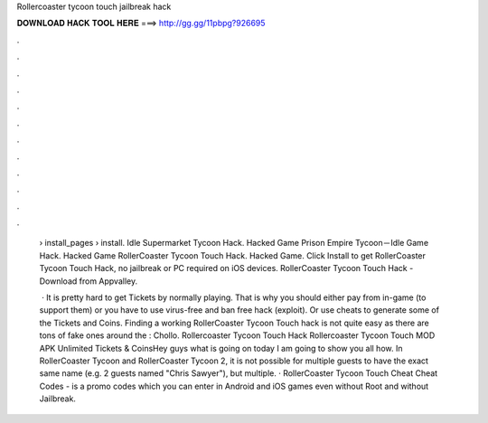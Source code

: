 Rollercoaster tycoon touch jailbreak hack



𝐃𝐎𝐖𝐍𝐋𝐎𝐀𝐃 𝐇𝐀𝐂𝐊 𝐓𝐎𝐎𝐋 𝐇𝐄𝐑𝐄 ===> http://gg.gg/11pbpg?926695



.



.



.



.



.



.



.



.



.



.



.



.

 › install_pages › install. Idle Supermarket Tycoon Hack. Hacked Game Prison Empire Tycoon－Idle Game Hack. Hacked Game RollerCoaster Tycoon Touch Hack. Hacked Game. Click Install to get RollerCoaster Tycoon Touch Hack, no jailbreak or PC required on iOS devices. RollerCoaster Tycoon Touch Hack - Download from Appvalley.
 
  · It is pretty hard to get Tickets by normally playing. That is why you should either pay from in-game (to support them) or you have to use virus-free and ban free hack (exploit). Or use cheats to generate some of the Tickets and Coins. Finding a working RollerCoaster Tycoon Touch hack is not quite easy as there are tons of fake ones around the : Chollo. Rollercoaster Tycoon Touch Hack Rollercoaster Tycoon Touch MOD APK Unlimited Tickets & CoinsHey guys what is going on today I am going to show you all how. In RollerCoaster Tycoon and RollerCoaster Tycoon 2, it is not possible for multiple guests to have the exact same name (e.g. 2 guests named "Chris Sawyer"), but multiple. · RollerCoaster Tycoon Touch Cheat Cheat Codes - is a promo codes which you can enter in Android and iOS games even without Root and without Jailbreak.
